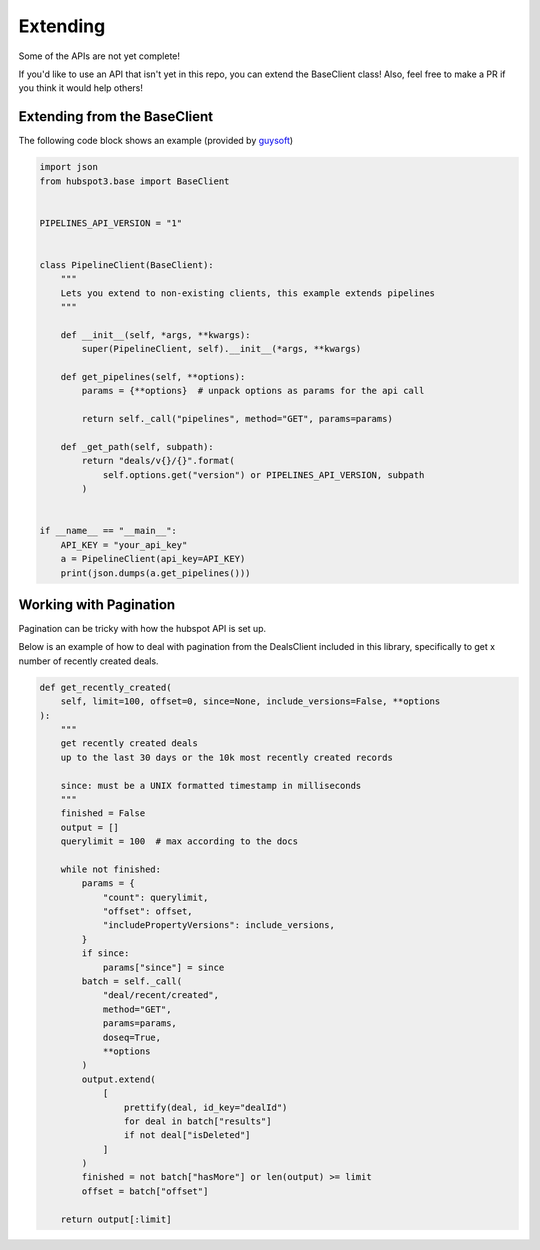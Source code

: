.. _extending:

Extending
==========

Some of the APIs are not yet complete!

If you'd like to use an API that isn't yet in this repo, you can extend the BaseClient class! Also, feel free to make a PR if you think it would help others!


Extending from the BaseClient
-----------------------------

The following code block shows an example (provided by `guysoft <https://github.com/guysoft>`_)

.. code-block:: python

    import json
    from hubspot3.base import BaseClient


    PIPELINES_API_VERSION = "1"


    class PipelineClient(BaseClient):
        """
        Lets you extend to non-existing clients, this example extends pipelines
        """

        def __init__(self, *args, **kwargs):
            super(PipelineClient, self).__init__(*args, **kwargs)

        def get_pipelines(self, **options):
            params = {**options}  # unpack options as params for the api call

            return self._call("pipelines", method="GET", params=params)

        def _get_path(self, subpath):
            return "deals/v{}/{}".format(
                self.options.get("version") or PIPELINES_API_VERSION, subpath
            )


    if __name__ == "__main__":
        API_KEY = "your_api_key"
        a = PipelineClient(api_key=API_KEY)
        print(json.dumps(a.get_pipelines()))


Working with Pagination
-----------------------

Pagination can be tricky with how the hubspot API is set up.

Below is an example of how to deal with pagination from the DealsClient included in this library, specifically to get x number of recently created deals.

.. code-block:: python

    def get_recently_created(
        self, limit=100, offset=0, since=None, include_versions=False, **options
    ):
        """
        get recently created deals
        up to the last 30 days or the 10k most recently created records

        since: must be a UNIX formatted timestamp in milliseconds
        """
        finished = False
        output = []
        querylimit = 100  # max according to the docs

        while not finished:
            params = {
                "count": querylimit,
                "offset": offset,
                "includePropertyVersions": include_versions,
            }
            if since:
                params["since"] = since
            batch = self._call(
                "deal/recent/created",
                method="GET",
                params=params,
                doseq=True,
                **options
            )
            output.extend(
                [
                    prettify(deal, id_key="dealId")
                    for deal in batch["results"]
                    if not deal["isDeleted"]
                ]
            )
            finished = not batch["hasMore"] or len(output) >= limit
            offset = batch["offset"]

        return output[:limit]
